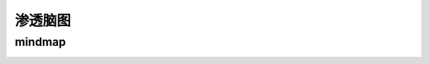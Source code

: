 渗透脑图
=======================================================

mindmap
----------------------------------------

.. image:: ../images/mindmap.png